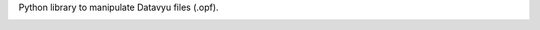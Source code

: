 Python library to manipulate Datavyu files (.opf).

.. image:: https://travis-ci.org/databrary/pyvyu.svg?branch=master
    :target: https://travis-ci.org/databrary/pyvyu

.. image:: https://coveralls.io/repos/github/databrary/pyvyu/badge.svg?branch=master
    :target: https://coveralls.io/github/databrary/pyvyu?branch=master

.. image:: https://codecov.io/gh/databrary/pyvyu/branch/master/graph/badge.svg
  :target: https://codecov.io/gh/databrary/pyvyu
